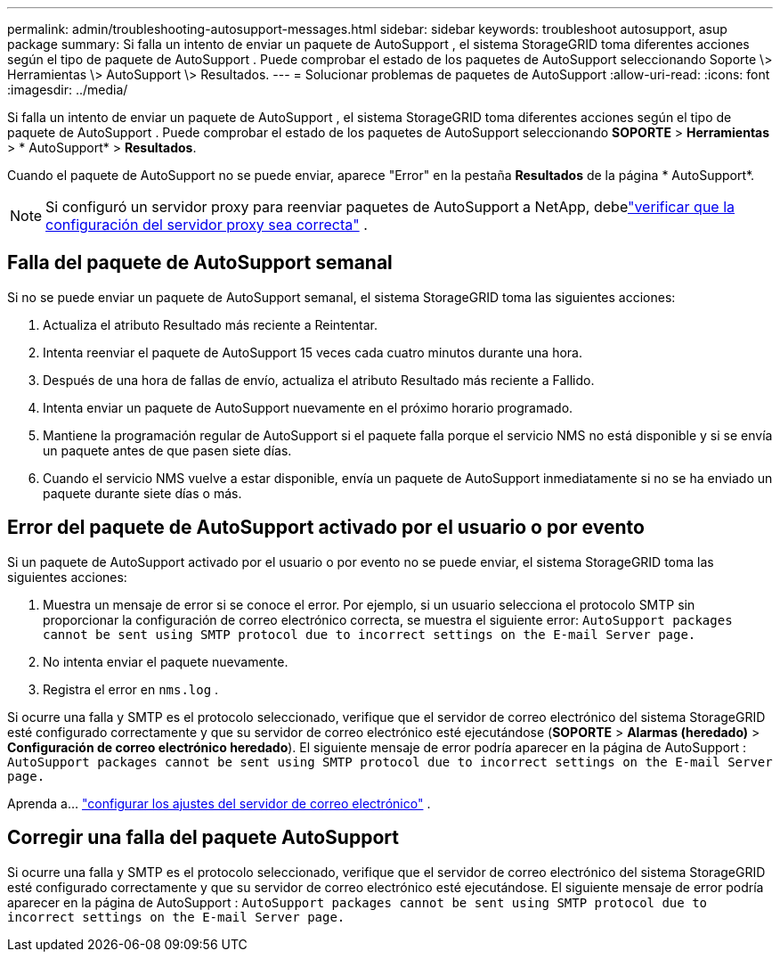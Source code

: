 ---
permalink: admin/troubleshooting-autosupport-messages.html 
sidebar: sidebar 
keywords: troubleshoot autosupport, asup package 
summary: Si falla un intento de enviar un paquete de AutoSupport , el sistema StorageGRID toma diferentes acciones según el tipo de paquete de AutoSupport . Puede comprobar el estado de los paquetes de AutoSupport seleccionando Soporte \> Herramientas \> AutoSupport \> Resultados. 
---
= Solucionar problemas de paquetes de AutoSupport
:allow-uri-read: 
:icons: font
:imagesdir: ../media/


[role="lead"]
Si falla un intento de enviar un paquete de AutoSupport , el sistema StorageGRID toma diferentes acciones según el tipo de paquete de AutoSupport . Puede comprobar el estado de los paquetes de AutoSupport seleccionando *SOPORTE* > *Herramientas* > * AutoSupport* > *Resultados*.

Cuando el paquete de AutoSupport no se puede enviar, aparece "Error" en la pestaña *Resultados* de la página * AutoSupport*.


NOTE: Si configuró un servidor proxy para reenviar paquetes de AutoSupport a NetApp, debelink:configuring-admin-proxy-settings.html["verificar que la configuración del servidor proxy sea correcta"] .



== Falla del paquete de AutoSupport semanal

Si no se puede enviar un paquete de AutoSupport semanal, el sistema StorageGRID toma las siguientes acciones:

. Actualiza el atributo Resultado más reciente a Reintentar.
. Intenta reenviar el paquete de AutoSupport 15 veces cada cuatro minutos durante una hora.
. Después de una hora de fallas de envío, actualiza el atributo Resultado más reciente a Fallido.
. Intenta enviar un paquete de AutoSupport nuevamente en el próximo horario programado.
. Mantiene la programación regular de AutoSupport si el paquete falla porque el servicio NMS no está disponible y si se envía un paquete antes de que pasen siete días.
. Cuando el servicio NMS vuelve a estar disponible, envía un paquete de AutoSupport inmediatamente si no se ha enviado un paquete durante siete días o más.




== Error del paquete de AutoSupport activado por el usuario o por evento

Si un paquete de AutoSupport activado por el usuario o por evento no se puede enviar, el sistema StorageGRID toma las siguientes acciones:

. Muestra un mensaje de error si se conoce el error.  Por ejemplo, si un usuario selecciona el protocolo SMTP sin proporcionar la configuración de correo electrónico correcta, se muestra el siguiente error: `AutoSupport packages cannot be sent using SMTP protocol due to incorrect settings on the E-mail Server page.`
. No intenta enviar el paquete nuevamente.
. Registra el error en `nms.log` .


Si ocurre una falla y SMTP es el protocolo seleccionado, verifique que el servidor de correo electrónico del sistema StorageGRID esté configurado correctamente y que su servidor de correo electrónico esté ejecutándose (*SOPORTE* > *Alarmas (heredado)* > *Configuración de correo electrónico heredado*). El siguiente mensaje de error podría aparecer en la página de AutoSupport : `AutoSupport packages cannot be sent using SMTP protocol due to incorrect settings on the E-mail Server page.`

Aprenda a... link:../monitor/email-alert-notifications.html["configurar los ajustes del servidor de correo electrónico"] .



== Corregir una falla del paquete AutoSupport

Si ocurre una falla y SMTP es el protocolo seleccionado, verifique que el servidor de correo electrónico del sistema StorageGRID esté configurado correctamente y que su servidor de correo electrónico esté ejecutándose. El siguiente mensaje de error podría aparecer en la página de AutoSupport : `AutoSupport packages cannot be sent using SMTP protocol due to incorrect settings on the E-mail Server page.`
